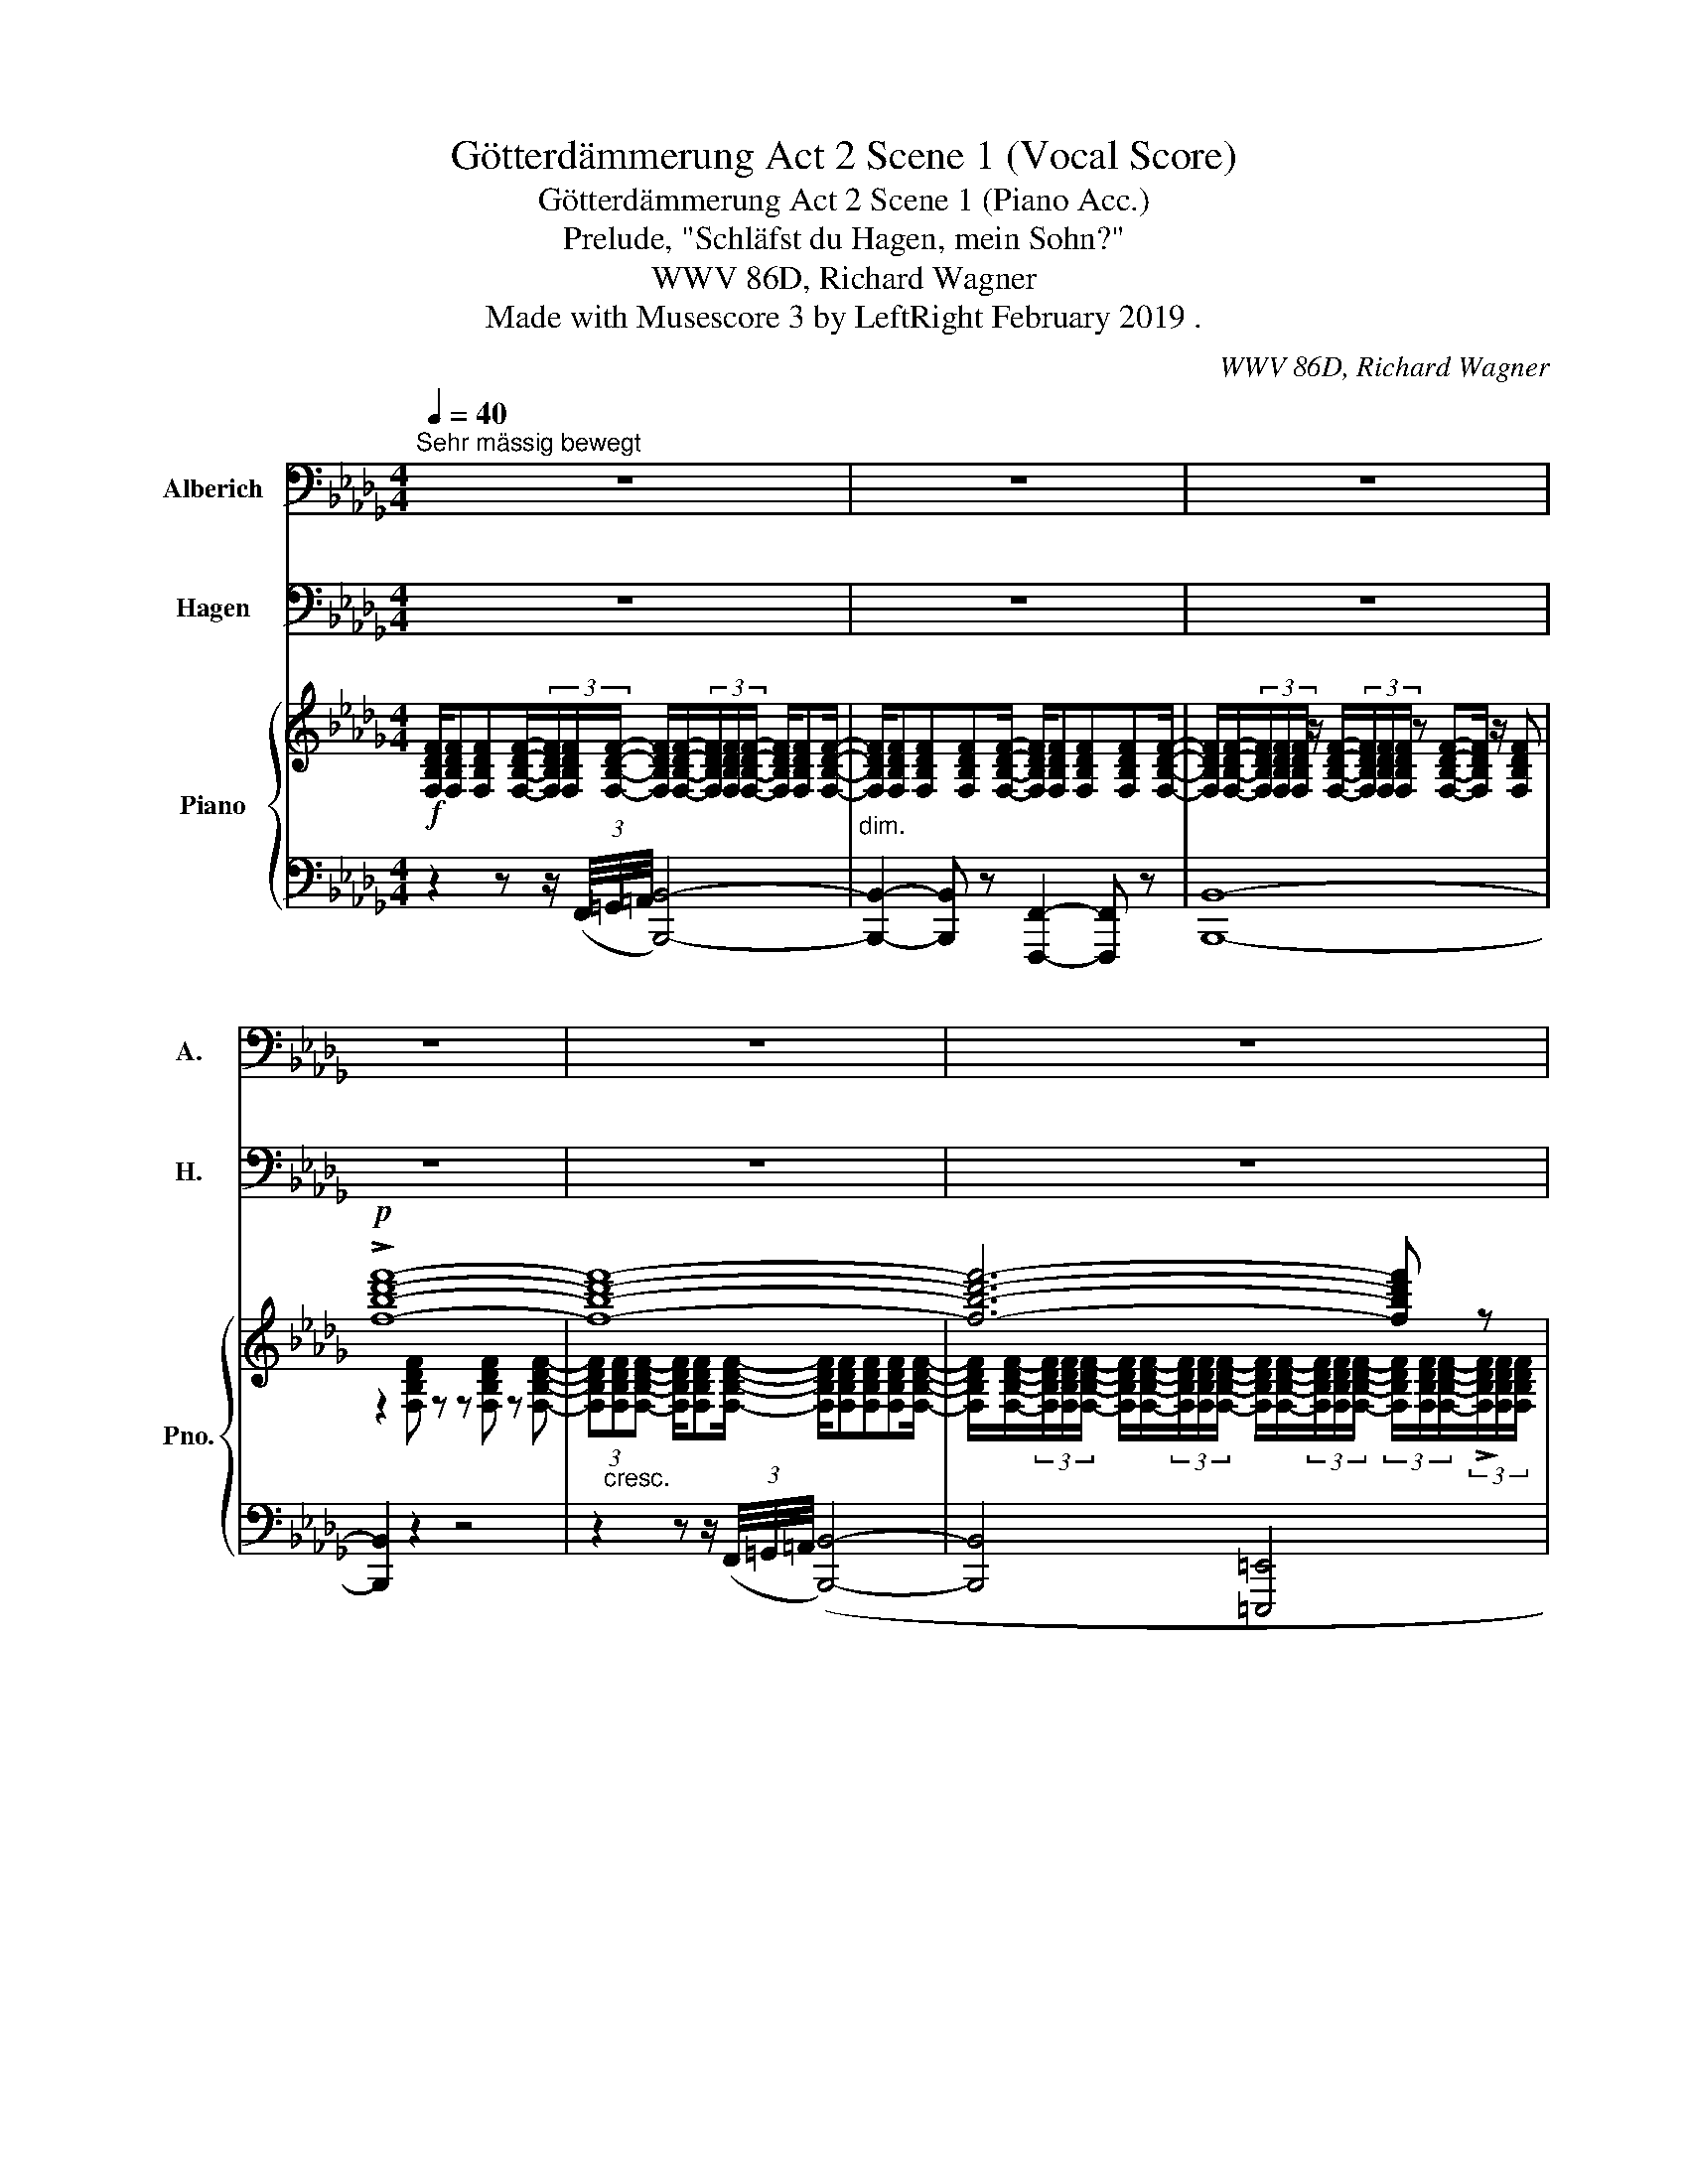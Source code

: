 X:1
T:Götterdämmerung Act 2 Scene 1 (Vocal Score)
T:Götterdämmerung Act 2 Scene 1 (Piano Acc.)
T:Prelude, "Schläfst du Hagen, mein Sohn?"
T:WWV 86D, Richard Wagner
T:Made with Musescore 3 by LeftRight February 2019 . 
C:WWV 86D, Richard Wagner
%%score 1 2 { ( 3 5 9 ) | ( 4 6 7 8 ) }
L:1/8
Q:1/4=40
M:4/4
K:Db
V:1 bass nm="Alberich" snm="A."
V:2 bass nm="Hagen" snm="H."
V:3 treble nm="Piano" snm="Pno."
V:5 treble 
V:9 treble 
V:4 bass 
V:6 bass 
V:7 bass 
V:8 bass 
V:1
"^Sehr mässig bewegt" z8 | z8 | z8 | z8 | z8 | z8 | z8 | z8 | z8 | z8 | z8 | z8 | z8 | z8 | z8 | %15
 z8 | z8 | z8 | z8 | z8 | z8 | z8 | z8 | z8 | z8 | z8 | z8 | z8 | z8 ||[K:Bb] z8 | z8 | z8 | z8 | %33
[Q:1/4=35]"^noch langsamer" z8 | z8 | z8 | z8 | z8 |[Q:1/4=80]"^Lebhaft" z8 | z8 || z8 | z8 | %42
!p! D,2 =B, z F,2 =E, D, | ^G,4 z4 | z =G, B,4 z G, | D3/2 B,/ G,2 z2 =E,2 | %46
[M:4/4] _D,3 D, C,3 B,, ||[Q:1/4=40]"^Erstes Zeitmass" _G,2- G, z z4 | z8 | z8 | z8 | z8 | z8 | %53
 z8 | z8 ||[Q:1/4=74]"^Wieder lebhaft" z2 z A, A,2 A, F, | (3:2:2D2 F, G,3/2 ^G,/ G,2 D, z | %57
 z D, F, A, D2 F, A,/ A,/ |[Q:1/4=68] C3 =B, A,2 G, F, | %59
[Q:1/4=64] =E,4 z4[Q:1/4=62][Q:1/4=52][Q:1/4=44] | z8 ||[K:Db][Q:1/4=40]"^Wieder langsam" z8 | z8 | %63
 z8 | z8 | z8 | z8 | z8 | z8 | z8 | z8 | z8 | z8 | z8 ||[Q:1/4=68]"^Wieder lebhaft" z4 _F,2 E, D, | %75
 =G,2- G, z D _F, z F, | _F, E, z =E, ^F,2 =D, =B,, || %77
[K:Bb] A,3/2 ^G,/ (3=F, =E, D, C3/2 =B,/ (3A, =G, F, | =E,2 z2 z F,2 F, | =E, =B, z2 z F,2 ^C, | %80
 ^G, z (3F, =E, D, (3D C _B, (3_A, =G, F, | =E,2- E, z z !>!_E,3 | D,2 D, D, _D,2 F, _A, || %83
[M:4/4][Q:1/4=96] =B,,2- B,, z3/2 z3/2 _A, A, F, | (3=B, _A, F, D,2 z3 C2- | %85
 C D, z3/2 F, _A,2- (3A, G, F, | (3D ^F, z3/2 D, E,2 E,2 E, | (=E,>_D) D z3/2 z3/2 _E, E, E, | %88
 (=E,>_D) D z3/2 z3 C C | C2 C,3/2 E,/ G,3/2 C/ (3E D C | %90
[M:4/4][Q:1/4=68] F2 z =B,/ B,/ B,3/2 B,/ B,3/2 D/ | D F, z _A, A,3 A, | _A,4 A,2 z A, | %93
 E _A, z2 z C C2 | C3/2 ^F,/ F, z D3/2 C/ (3:2:4B, _A, z/ ^F,/ | ^F, C, z2 z4 | z8 | %97
 D,2 =B, z F, =E, z D, ||[M:4/4][Q:1/4=48]"^Langsam" ^G,2- G, z z4 | z8 | z8 | z8 | z8 | z8 | z8 || %105
[Q:1/4=94]"^Lebhaft" _C2 z F, =D2 z2 | z _A, _G, _C/ E/ F, z G, G,/ G,/ | F, C _D _G, F,2 z2 | %108
 =G,2 _A, A,/ A,/ G,2 z A, | =D2 z2 D,3 D, | G,3 G, =B,2- (3B, G, G, |!mp! =E2 G,2 z2 G,2 | %112
 _B, B, z3/2!p! _D/ C z/ B,/ (3_G, F, =E, | _E,2 z E,!mp! C2 E, _G, | F,2 B, _G, C z _D D/ D/ || %115
!p! E2 _A, A,/ _C/ C E, z2 | _D,2 D, z/ D,/ _A,3/2 D,/ D,2 | E,2- E,/ E,/ _G, _D,2 z2 | %118
 (3z _G, G, G,4 F,3/2 E,/ | E, _D, z D, D,2 E,3/2 D,/ | _G, z (3z G, G, G, G,/ G,/ _A,3/2 A,/ | %121
 _C z/ _A,/ A,2 A, A,/ A,/ (3_G, F, E, | B,2 z2 =A, F, z F, | F,2 (3F, F, F, _G,2 (3=G,=A, B, | %124
 B,6 (3A,2 z/ G,/ |[M:4/4][Q:1/4=68] ^F, z C C/ C/ _C E, E, F,/ _G,/ | %126
[Q:1/4=60]"^Mässiger werdend" _G, _C, z2 z4 | z4 ^C, =B, (3:2:4G, =E, z/ C,/ | _B,2 z2 z4 | z8 | %130
 z8 |[M:4/4] z8 ||[Q:1/4=108]"^Wieder schnell, wie zuvor." z8 | z G, G, G, =E z z ^F, | %134
 _E z z2 z2 ^F, G,/ G,/ | C E, z2 z4 | z2 D,2 D,3 D, | G,2 G,3/2 A,/ B,2 D, D, | %138
[Q:1/4=72] D,2- D, z F,2 F, F, | =E,2 z E, F,3 ^C ||[K:D][Q:1/4=80] D A, z2 z2 A,,3/2 A,,/ | %141
[M:12/8][Q:1/2=57] A,,2 D, D,2 E, F, E, D, A, z A, ||[M:4/4] C3/2 A,/ (3A, F, E, ^D,2 z3/2 F, | %143
 E2 A, z3/2 (3:2:2z3/2 A,2- (3A, A, C | (3:2:2^D,2 z3/2 (3z3/2 E, F, (3:2:2^G,2 F, (3E, D, C, || %145
[M:4/4][Q:1/4=108] ^B,,2 z2 z4 | z2 A, ^G,/ F,/ ^D F, A, =F,/ =D,/ | B,2 z2 z2 z ^G, | %148
[Q:1/4=84] A,2 F,3/2 E,/ ^D,2- (3D, =C B, || %149
[K:Bb][M:4/4] A, z (3A, _G, E, E3/2 C/ (3:2:4B, z _A,/ G,/ |[M:4/4] _G, F, z2{/_A,} G, z z2 | %151
 F,2 (3z _C _A, F,2 z F, | _G,2 z F,/ F,/ =C2 z2 || %153
[M:4/4][Q:1/4=96] z =G,/ G,/ B,3/2 G,/ D2 B, G, |[Q:1/4=108] =E, z z2 z4 | %155
 z _A, _G,3/2 E/ E F, z2 | z F, B, _C _A,2 =D, E, | _A,2!mp! B, _C A, C z A, | %158
!mf! E7/2 _C/ C2 B, B, | =A,2 E z/ E/ _G,2 F, E, | %160
[Q:1/4=80]!f! _D2 z2[Q:1/4=76] =E3!mp! C,[Q:1/4=58] | C,2 z2 =E,2 F,/ z/ _A,/ z/ || %162
[K:Db][Q:1/4=40]"^Wieder langsam" C2 z2 z4 | z8 ||[M:12/8][Q:1/2=40] z12 | z12 || %166
[M:4/4][Q:1/4=40] z2!p! (3=B,3/2 =G,/ =E, z F,- (3:2:4F, =D, z/ _B,/ || %167
[M:4/4][Q:1/2=40] =B, z3/2 z3 z6 | z12 | z12 | z12 | z12 | z12 | z3/2!p! E, G,2 G, E, z3 | %174
 z3/2 E, G,2 z3 G,3/2 D,/ | B, G, z3 z6 | z3/2!pp! F, F,2[Q:1/4=72] z6 | z3/2 G, F,2 z6 | %178
[M:4/4][Q:1/4=40] z8 | z8 | z2!ppp! F,2 z4 | z8 | z8[Q:1/4=54] | z8 | z8 ||[M:3/4] z6[Q:1/4=30] | %186
 z6 |] %187
V:2
 z8 | z8 | z8 | z8 | z8 | z8 | z8 | z8 | z8 | z8 | z8 | z8 | z8 | z8 | z8 | z8 | z8 | z8 | z8 | %19
 z8 | z8 | z8 | z8 | z8 | z8 | z8 | z8 | z8 | z8 ||[K:Bb] z8 | z8 | z8 | z8 | z8 | z8 | z8 | z8 | %37
 z8 | z8 | z8 || z8 | z8 | z8 | z8 | z8 | z8 |[M:4/4] z8 || z8 | z8 | z2!mp! E,2 E,3/2 E,/ E, z | %50
 z E,2 E, E,2 A,, z | z2 C,2 C, C, _D, E, | F,4- F, z z F, | B,2 B,,2 z4 | z8 || z8 | z8 | z8 | %58
 z8 | z8 | z8 ||[K:Db] z4 G,4 | F,3 E, _C,3 B,, | A,,4 z2 G,2 | A,,4- A,, _C, __E, G, | %65
 _C2 D,2 z2 A,2 | F,3 E, D,2 D, _C, |!pp! B,,4- B,, z z2 | z2!pp! G,4 (B,,2 |!ppp! B,,2) z2 z4 | %70
 z2!pp! G,4 z B,, |!p! =A,,4!mp! _A,,2!mf! A,3/2 B,/ |!f! _C2 F,,2 z4 | z2!mp! A,4 G, _F, || %74
 E,2- E, z z4 | z8 | z8 ||[K:Bb] z8 | z8 | z8 | z8 | z8 | z8 ||[M:12/8] z12 | z12 | z12 | z12 | %87
 z12 | z12 | z12 |[M:4/4] z8 | z8 | z8 | z8 | z8 | z8 | z8 | z8 ||[M:4/4] z8 | z8 | %100
 z2 z!p! E, E,2 E, E, | _A,4 z4 | z8 | z4 E,4 | _C,3 _G, G,2 z2 || z8 | z8 | z8 | z8 | z8 | z8 | %111
 z8 | z8 | z8 | z8 || z8 | z8 | z8 | z8 | z8 | z8 | z8 | z8 | z8 | z8 |[M:4/4] z8 | z8 | z8 | z8 | %129
 z2 z G, G,2 G, G, | G,4 C,2 z2 |[M:4/4] z2 E,4 E, E, || E,4 z4 | z8 | z8 | z8 | z8 | z8 | z8 | %139
 z8 ||[K:D] z8 |[M:12/8] z12 ||[M:12/8] z12 | z12 | z12 ||[M:4/4] z8 | z8 | z8 | z8 ||[K:Bb] z8 | %150
[M:4/4] z8 | z8 | z8 ||[M:4/4] z8 | z8 | z8 | z8 | z8 | z8 | z8 | z8 | z8 ||[K:Db] z8 | %163
 z4 z2!p! A,2 ||[M:4/4] A,2 A, A, A,2 _C, z3/2 | z3 B,,2- B,, B,, B,,2 ||[M:4/4] =B,,2- B,, z z4 || %167
[M:12/8] z12 |[M:4/4] z6 z3 E,2 | =A,4 A,2 C,2 | z12 | z3 E,4 E, E, | G,4 _C,2 z3 | z12 | z12 | %175
 z12 | z12 | z12 |[M:4/4] z8 | z8 | z8 | z8 | z8 | z8 | z8 ||[M:3/4] z6 | z6 |] %187
V:3
!f! [F,B,DF]/[F,B,DF][F,B,DF][F,B,DF]/-(3[F,B,DF]/[F,B,DF]/[F,B,DF]/- [F,B,DF]/[F,B,DF]/-(3[F,B,DF]/[F,B,DF]/[F,B,DF]/- [F,B,DF]/[F,B,DF][F,B,DF]/- | %1
"_dim." [F,B,DF]/[F,B,DF][F,B,DF][F,B,DF][F,B,DF]/- [F,B,DF]/[F,B,DF][F,B,DF][F,B,DF][F,B,DF]/- | %2
 [F,B,DF]/[F,B,DF]/-(3[F,B,DF]/[F,B,DF]/[F,B,DF]/ z/ [F,B,DF]/-(3[F,B,DF]/[F,B,DF]/[F,B,DF]/ z [F,B,DF]-[F,B,DF]/ z/ [F,B,DF] | %3
!p! !>![fbd'f']8- | [fbd'f']8- | [fbd'f']6- [fbd'f'] z | %6
!f! [G,__B,DG]/[G,B,DG]/-(3[G,B,DG]/[G,B,DG]/[G,B,DG]/ ([G,B,DE]/4G/4 __B/4d/4e/4g/4 .__b/4d'/4-) (3[gbd'g'][gbd'g'][gbd'g'] (3[gbd'g']"_dim."[gbd'g'][gbd'g'] | %7
 z [G__Bdg] z [GBdg] z [GBdg] z [GBdg] |!p!!<(! !///-![=A,CE]4 G4!<)! | %9
!>(! !///-![E,=A,C]4 [EF]4!>)! |!p! [E,=A,CEF][F,F] z2 z4 | %11
!>(! (!>![=d_a_c'g']6!>)!!p! [e=a=c'f']2) | %12
[I:staff +1] [F,F]/!p![I:staff -1][F,B,DF][F,B,DF]!<(![F,B,DF]/-(3[F,B,DF]/[F,B,DF]/[F,B,DF]/-!<)!!mf! [F,B,DF]/[F,B,DF]/-(3[F,B,DF]/[F,B,DF]/[F,B,DF]/-"_dim." [F,B,DF]/[F,B,DF][F,B,DF]/- | %13
 [F,B,DF]/[F,B,DF][F,B,DF][F,B,DF]/-(3[F,B,DF]/[F,B,DF]/[F,B,DF]/- [F,B,DF]/[F,B,DF][F,B,DF][G,B,DG]/-(3[G,B,DG]/[G,B,DG]/([G,B,DG]/ | %14
!p! (3[G,CEA]) (.[cega].[cega] .[cega]/)!<(! [CEGA]/-(3[CEGA]/[CEGA]/([CEGA]/ [D_FG__B]/)[DFGB]/-(3[DFGB]/[DFGB]/[DFGB]/- [DFGB]/[DFGB]([DFGB]/!<)! | %15
!>(! (3.[CEGA]) (.[cega].[cega] .[cega]/) [CEGA]/-(3[CEGA]/[CEGA]/([CEGA]/ [D_FG__B]/)[DFGB]/-(3[DFGB]/[DFGB]/[DFGB]/-!>)! [DFGB]/[DFGB]([DFGB]/ | %16
!p! (3[CEG_B])!<(! [cegb][cegb] (3[cegb][cegb][cegb] [cegb]/!<)![cegb]/-!mf!(3[cegb]/[cegb]/[cegb]/-"_dim." [cegb]/[cegb][cegb]/- | %17
 [cegb]/ [CEGB][CEGB][CEGB]/-(3[CEGB]/[CEGB]/[CEGB]/-!p! [CEGB]/[CEGB][CEGB]!<(![_CEG_c]/-(3[CEGc]/[CEGc]/[CEGc]/!<)! | %18
!p! (3[B,=E=G=c] (.[=e=gbc'].[egbc'] .[egbc']/)!<(! [EGBc]/-(3[EGBc]/[EGBc]/([EG-B-c]/ [FGBd]/)[FGBd]/-!<)!!mp!(3[FGBd]/[FGBd]/[FGBd]/-!>(! [FGBd]/[FGBd][FG-B-d]/!>)! | %19
!p!!<(! (3[=E=GBc] (.[=e=gbc'].[egbc'] .[egbc']/) [EGBc]/-(3[EGBc]/[EGBc]/([EG-B-c]/ [FGBd]/)[FGBd]/-(3[FGBd]/[FGBd]/[FGBd]/-!<)!!f! [FGBd]/[FGBd]([FGBd]/ | %20
!p! [_FABd]/)[FABd][FABd][FGBd]/-"_cresc."(3[FGBd]/[FGBd]/[FGBd]/- [FGBd]/[FGBd][FGBd][FGB=d]/-(3[FGBd]/[FGBd]/([FGBd]/ | %21
 [=FA_ce]/)[FAce][FAce][FAce]/-(3[FAce]/[FAce]/[FAce]/- [FAce]/[FAce][FAce][_FAc_f]/-(3[FAcf]/[FAcf]/([FAcf]/ | %22
!f! [=FA_c=d=f]/)[FAcdf][FAcdf][FAcdf]/-(3[FAcdf]/[FAcdf]/[FAcdf]/-"_dim." [FAcdf]/[FAcdf]/-(3[FAcdf]/[FAcdf]/[FAcdf]/- [FAcdf]/[FAcdf]/-(3[FAcdf]/[FAcdf]/[FAcdf]/- | %23
!p! z2!>(! ([_c=df__b]4!>)! [=ceg_a]2) | %24
!f! [=GB_d=e=g]/[GBdeg][GBdeg][GBdeg]/-(3[GBdeg]/[GBdeg]/[GBdeg]/- [GBdeg]/[GBdeg]/-"_dim."(3[GBdeg]/[GBdeg]/[GBdeg]/- [GBdeg]/[GBdeg]/-(3[GBdeg]/[GBdeg]/[GBdeg]/- | %25
!p! z2!<(! ([d=e=g_c']4!<)! [=dfab]2) | %26
!f! [Begb]/[Begb][Begb][Begb]/-(3[Begb]/[Begb]/[Begb]/!f! [_ceg_c']/[cegc']/-(3[cegc']/[cegc']/[c-eg-c'-]/ [c__egc']/[cegc']/-(3[cegc']/[cegc']/[cegc']/ | %27
 !////-![d_fa_c']"_dim." _c !////-![dfa] c !////-![Acdf] _F !////-![Acd] F | %28
 !////-![_FA_c] D !////-![FA] _C !////-![DF] A, z3/2 F/ || %29
[K:Bb]!p!!<(!({/=E,=B,)^C} (=E4!<)! =B4) |!>(! (=B4!>)! _C4) |!p!!<(! (D4 F3!<)! A) | %32
!>(! (A4!>)! =B,4) | (3(._B,2 .C2 .D2 (3.=E2 .F2 .G2) |!p! z8 | (3(.=D2 .=E2 .^F2 (3.G2 .A2 .B2) | %36
 z8 |!pp! (3(.F2 .G2 .A2 (3.B2 .c2 ._d2) |!ff! [_d=e_c']8- | [dec']8 || %40
[M:12/8]!pp! .[^gd'f'] .[=bd']2 .[gb]2 [fg]- [fg].[df].[=Bd] .[^GB].[Bd].[df] | %41
 .[=Bfa] .[df]2 .[Bd]2!p! [^GB]- [GB].[FG].[DF] .[=B,D].[DF].[FG] | %42
!p! [^G=B][K:bass]!>(! [F,^G,=B,D]2 [F,G,B,D]2 [F,G,B,D]- [F,G,B,D][F,G,B,D][F,G,B,D]!>)! [F,G,B,D]2 z2/3 | %43
 z2/3!>(! [F,=B,D]2 [F,B,D]2 [F,B,D]- [F,B,D][F,^G,B,D][F,G,B,D]-!>)! [F,G,B,D]2 z2/3 | %44
 B,4 x16/3 x10/3 | %45
!>(! ([=E,B,D]2 [E,B,D]2 [E,B,D]- [E,B,D][E,B,D][E,B,D] [E,B,D][E,B,D][E,B,D]!>)! B,/4A,/4G,/4F,/4 | %46
[M:4/4]!p! !///-!_D4) B,4 || %47
!pp! [_G,__B,_D_G]/[G,B,DG][G,B,DG][G,B,DG]/-(3[G,B,DG]/[G,B,DG]/[G,B,DG]/- [G,B,DG]/[G,B,DG][G,B,DG][G,B,DG][G,B,DG]/- | %48
 [G,B,DG]/[_G,__B,_D_G][G,B,DG][G,B,DG]/-(3[G,B,DG]/[G,B,DG]/[G,B,DG]/- [G,B,DG]/[G,B,DG][G,B,DG][G,B,DG]([G,B,DG]/ | %49
!p! !///-![CE_G]4) =A,4 | !///-![CE_G]4 A,4- |!pp! [A,CEF]8 | z8 | z4[K:treble] ([_D=E_c]4 | %54
!pp!!<(! !////-!_c'2 _d2 c' z B2!<)! || %55
!pp! [=A,DF=A]) F/D/ F/D/G/=E/ [FA]>[DF]!<(! (3[=B,=D][A,C][^G,B,]!<)! | %56
[K:bass] !///-![F,A,]2 D,2!<(! !///-![F,^G,]3/2 D,3/2 z!<)! | %57
[K:treble]!p! !>![FA] [DF]2 ([=B,D] (3[^G,B,][A,C])"_cresc.".[B,D] (3.[DF].[B,D].[FA] | %58
!mf!!>(! ([Ac]3 [G=B] [FA]2 [=EG]!>)![DF]) |!p! ([D=E]8 |!>(! F4- F3!>)! B) || %61
[K:Db]!p! [B,EGB]/[B,EGB][B,EGB][B,EGB]/-(3[B,EGB]/[B,EGB]/[B,EGB]/- [B,EGB]/[B,EGB]/-(3[B,EGB]/[B,EGB]/[B,EGB]/- [B,EGB]/[B,EGB][B,EGB]/- | %62
 [B,EGB]/[B,EGB][B,EGB][B,EGB]/-(3[B,EGB]/[B,EGB]/[B,EGB]/- [B,EGB]/[B,EGB]/-(3[B,EGB]/[B,EGB]/([B,E-G-B]/ [_CEG_c]/)[CEGc]([CEGc]/ | %63
 [_CFAd]/)[CFAd][CFAd][CFAd]/-(3[CFAd]/[CFAd]/[CFAd]/!p!!>(! (!>![_G__B__e]4!>)! | %64
 [_CFAd]/)[CFAd][CFAd][CFAd]/-(3[CFAd]/[CFAd]/[CFAd]/!p!!<(! (!>![_G__B__e]4!<)! | %65
!p! [FA_c_e]/)[FAce]!<(![FAce][FAce]/-(3[FAce]/[FAce]/[FAce]/- [FAce]/!<)![FAce]/-(3[FAce]/[FAce]/[FAce]/- [FAce]/[FAce]!p![FAce]/- | %66
 [FA_ce]/[FAce][FAce][FAce]/-(3[FAce]/[FAce]/[FAce]/- [FAce]/[FAce]/-(3[FAce]/[FAce]/([FA-c-e]/ [_FAc_f]/)[FAcf][FAcf]/ | %67
!pp! (3(.[EA=c=f].[EAcf].[EAcf] (3.[EA=c=f].[EAcf].[EAcf] [EAcf]4) | %68
 z4!pp! (3(.[A_c_g].[Acg].[Acg] .[Acg]) z | %69
!ppp! (3(.[EA=cf].[EAcf].[EAcf] (3.[EAcf].[EAcf].[EAcf] [EAcf]4) | %70
 ((!>![A,_C_G-]4!pp! (3[A,CG]!<(!.[A,CG].[A,CG] (3.[A,CG].[A,CG].[A,CG])!<)! | %71
!p!"_cresc." !///-![=C=G]2 =G,2 !///-![_CA]2 A,2 |!f! (!///-![EA_c]2)"_dim." _C2 [=DAc]2 [_DGB]2 | %73
 [_FA]6 [EG][D_F] || %74
!p! (3:2:2[=G,DE]) [G,DE]2 (3:2:2[G,DE]2 [G,DE]!pp! (3z (.[=Gd_f].[Gdf] [Gdf]) z | %75
!p! (3:2:2z [=G,DE]2!<(! (3:2:2[G,DE]2 [G,DE]!<)!!pp! (3z (.[=Gd_f].[Gdf] [Gdf]) z | %76
!p! (3:2:2z [=G,DE]2-!<(! (3[G,DE][G,DE][G,DE]!<)! (^F2 =D>).=B, || %77
[K:Bb]"_cresc." (A>^G=F).D{/A,} ([Ac]>[=G=B] (3[CA].[=B,=G]).[A,F] | %78
!p! (3:2:2z [^G,D=E]2-!<(! (3[G,DE][G,DE][G,DE]!<)!!p! (3z (.[G^cf].[Gcf] [Gcf]) z | %79
!p!!p! (3:2:2z [^G,D=E]2-!<(!!<(! (3[G,DE][G,DE][G,DE]!<)!!<)!!p! (3z ((.[G^cf].[Gcf] [Gcf])) z | %80
!p! (3:2:2z [DF]2-"_cresc." (3[DF][DF][DF] (3:2:2[DF]- [DF]2 (3:2:2[DF]2 ([DF] | %81
!p! (3:2:2[C=E]) [CE]2- (3[CE][CE]([C-E]!<(! (_E7/2) D/4E/4!<)! | %82
!p! (3:2:2[CD]) [CD]2- (3[CD][CD]([C-D]!<(! _D7/2) (C/4D/4)!<)! || %83
[M:12/8]!p! [_A,=B,] [A,B,]2-!<(! [A,B,][A,B,][A,B,]!<)!!>(! .[_Ac] ([FA]2- [FA][DF])!>)!.[CE] | %84
!p! [_A,=B,D] [A,B,]2- [A,B,][A,B,][A,B,]!<(! [_Ac] ([FA]2- [FA][DF]).[CE]!<)! | %85
 [CD]!p! [CD]2- [CD][_A,CD][A,C-D-]!<(! [F,CD][F,CD][F,CD] [F,CD][F,CD]([F,CD]!<)! | %86
!>(! [CDd]) [CD]2 [CD]2 ([C-D]!>)!!p! E/4)_F/4E/4F/4E/4F/4E/4F/4E/4F/4E/4F/4 E/4F/4E/4F/4E/4F/4E/4F/4E/4F/4 (D/4E/4) | %87
!<(! z (.[G_d_f].[Gdf] .[Gdf]) z!<)! z!p! (TE4- E3/2 (=D/4E/4) | %88
!<(! [G,_D_F]) [G,DF]2 [G,DF]2!<)! ([G,DF]!p! (TE4-) E3/2 (D/4E/4) | %89
"_cresc." [G,CEG]) [G,CEG]2 [CEGc]2 [EGce]- [EGce] [ceg]2 [egc']2 [gc'e'] | %90
[M:4/4]!f! [_A,_D=F_A]2!>(! [F,=B,=DF]4!>)![K:bass]"_dim." [F,_A,D]2- | %91
 [F,A,D]2 [F,_A,=B,]4!p! [F,A,C]2- | [F,A,C]2 [_F,_D]4- [F,D][_A,E] | %93
[M:12/8]!p!!<(! [_A,E] [A,CE]2 [A,CE]2 ([A,-C-E]!<)!!f! [A,CD])!p!!<(! [A,CD]2 [A,CD]2 [A,CD]-!<)! | %94
"_cresc." [A,CD][_A,CD][A,CD]- [A,CD][A,CD]([A,CD] .[CD]) z2/3 z2/3 z4/3 z2/3 | z8 | %96
 z2/3!>(! [F,_A,D]2- [F,A,D]!p![F,A,D][F,A,D]- [F,A,D] [F,A,D]2 [F,A,D]2 z2/3!>)! | z8 || %98
[M:4/4] z8 | %99
 z/ ([E,_A,_CE][E,A,CE][E,A,CE]/-(3[E,A,CE]/[E,A,CE]/[E,A,CE]/- [E,A,CE]/[E,A,CE][E,A,CE][E,A,CE][E,A,CE]/) | %100
 z8 | z8 | %102
 z/ ([E,_A,_CE][E,A,CE][E,A,CE]/-(3[E,A,CE]/[E,A,CE]/[E,A,CE]/- [E,A,CE]/[E,A,CE][E,A,CE][E,A,CE][E,A,CE]/) | %103
 z8 | z4!<(! z2 z!<)!!f! [_A,_C_G]- || (G4- GFB,{/_D}_C) | %106
!>(! (_A,2 T_G,3/2F,/4!>)!G,/4)!p! (F,C _DG, |!<(! F,C _D_G, F,!<)!C!f! DG,) | %108
!p! (=G,=D E_A, G,D EA,) | G,>!>(!.=B, D4!>)!!p! D2 |[K:treble] G2 G,>!<(!=B, D>G =B2!<)! | %111
 B _B3- B_AG>F |[K:bass]"_dim." =E2 _D2 C2 B,2 | %113
!p! (=A,!<(!C _D_G,!<)! (3:2:2.[F,E_G])!>(! [CE]2- (3[CE][A,C].[=G,B,]!>)! | %114
!mp!!<(! (A,C _D_G, F,!<)!C!f! DG, || %115
[M:12/8][K:treble]!>(! [_A,E_G]) ([_CE]2-!>)! [CE][A,C][F,A,] [EG]) ([CE]2- [CE][A,C][F,A,] | %116
 [E_G]) ([_CE]2- [CE][_A,C][_G,B,]!<(! [F,A,][G,B,][A,C] [CE][B,_D][A,C]!<)! | %117
!p! ([E_G]) [_CE]2-!<(! [CE][_A,C][_G,B,]!<)! [F,A,]!>(![G,B,][A,C] [B,_D]2 [G,B,])!>)! | %118
!p! ([E_G] [_CE]2- [CE][_A,C][_G,B,] [F,A,][G,B,][A,C] [B,_D]2 [G,B,]) | %119
!p! ([F,_A,][_G,B,][A,_C] [B,_D]2 [G,B,])!<(! ([F,A,][G,B,][A,C] [CE][B,D][A,C])!<)! | %120
!p! ([_G,B,]!<(![_A,_C][=A,=C] [_CE]2 [B,_D])!<)!!p! ([G,B,][_A,C][B,D]"_cresc." [E_G][DF][CE] | %121
 [_GB]) ([F_A]2- [FA][EG][_DF]) ([_CE][B,=D][CE]"_dim." [EG][DF][CE]) | %122
!p! .B,F>.D .B,!<(!.C.D .E.D.C .G!<)!.F.E x8/3 | %123
!p! B,F>D B,"_cresc."CD [_A,E][B,D][A,C] [=G,B,F][=A,CE][B,D] x8/3 | %124
 [G,B,G][A,F][B,E] [A,EA][B,G][C^F] [B,EB]A[EG]- [EG][=B,F][CE] | %125
[M:4/4][K:bass]!f!!<(! ([^F,CD]4!<)!!>(! [E,-_A,-_CE]4)!>)! | %126
!p!!>(! ([E_G]3 [_DF] [_CE]2 [B,D]!>)![_A,C] | %127
[M:12/8]!pp! [D,_A,B,])!<(! [D,A,B,]2- [D,A,B,][D,A,B,]([D,A,B,]!<)!!pp! ([^C,G,=B,]6) | %128
 [D,_A,_B,]) [D,A,B,]2 [D,A,B,]2!p! [D,A,B,]- [D,A,B,][D,A,B,][D,A,B,]- [D,A,B,][D,A,B,]([D,A,B,] | %129
 [^C,G,=B,]) [C,G,B,]2 [C,G,B,]2 [C,G,B,]- [C,G,B,][C,G,B,][C,G,B,]- [C,G,B,][C,G,B,]([C,G,B,] | %130
 [=C,_E,G,=C]) [C,E,G,C]2-!>(! [C,E,G,C][C,E,G,C][C,E,G,C]- [C,E,G,C] [C,E,G,C]2 [C,E,G,C]2!>)! [C,E,-G,-C-] | %131
[M:4/4] [E,G,C]8 || z[K:treble] (3(^F/G/!mf!A/!<(! (B2-)!<)! B!>(!AD{/=F}E)!>)! | %133
!p! C2"_cresc." (TB,3/2A,/4B,/4) A, z/ (G/4A/4!mf! B2-) | (B/-B/"_dim."A DE CB DE | %135
 CB DE CB, A,E) |!pp! (D4- DCB,>A, |!<(! G6 F2!<)! | %138
[M:12/8]!p!!<(! [^G,D=E]) [G,DE]2 [G,DE]2 ([G,DE]!<)!!p! ([=G,^CF]6) | %139
 ([^G,D=E]) [G,DE]2 [G,DE]2!<(! ([G,DE] [=G,^CF]) [G,CF]2 [G,CF]2 [G,CF])!<)! || %140
[K:D]!pp! (B2 A F2 E DA,D EDF) x/3 |[M:12/8] (B2 A F2 E DA,D EDF) || %142
[M:12/8] .[Ac]!<(! ([FA]2- [FA][^DF]!<)![CE]!>(! [^B,D][CE]).[DF] .[E^G].[FA]!>)!([Ac] | %143
!p! .[Ece]) [CAc]2- [Ac]"_cresc.".[FA].[^DF][K:bass] ([^B,^D][A,C][^G,B,] [F,A,][^D,F,]).[C,E,] | %144
!f! ([^B,,^D,]3- [B,,D,]!p![C,E,][D,F,]!<(! [E,^G,]2 [D,F,] [C,E,][=B,,D,][A,,C,])!<)! || %145
[M:4/4] ^B,, z[K:treble] (A2- A/(A/^G)C{/=E}D) | %146
!p! TB,3/2!<(! (A,/4B,/4) TA,3/2 (^G,/4A,/4) G,!<)! z/ (F/4^G/4) (A2- | %147
 A/A/"_dim."^GC{/=E}D B,A,^G,>E | %148
[M:12/8][K:bass]!p! [^D,A,^D]3-) [D,A,D][D,A,D][D,A,D]- [D,A,D]3- [D,A,D][D,A,D][D,A,D]- || %149
[K:Bb] [E,A,E]2 [E,A,E]- [E,A,E][E,A,E]!<(![E,-A,E-] [E,B,E] [E,B,E]2 .[B,E]2 z2/3!<)! x | %150
[M:12/8] z2/3 [CE]2 [CE]2 [CE]- [CE] [CE]2 [CE]2 ([CE] | %151
!p! .[F,_A,_CE]) [F,A,CE]2 [F,A,CE]2 [F,A,CE]- [F,A,CE] [F,A,CE]2 [F,A,CE]2 (3F,/_G,/A,/ | %152
[M:12/8] z2/3 [=CE]2 [CE]2 [CE]- [CE] [CE]2 [CE]2!<(! [F,CE]!<)! || %153
[M:4/4]!p! (3:2:2z [=E,=G,D]2 G,,>B,,"_cresc." (3.D,3/2G,/.B, (3.D.C.B, | %154
!<(! (G2!<)!!mf! (_G2-) GF"_dim."B,){/_D}._C | %155
!p! T_A,3/2 (G,/4A,/4)"_cresc." T_G,3/2 (F,/4G,/4) TF,3/2 (=E,/4F,/4)!mf! (_G2- | %156
!>(! GF!>)!!p!B,){/_D}._C!p! (_A,!mp!F!p!!<(!B,{/D}.C)!<)! | %157
!p! (_A,!mp!F!p!B,{/_D}._C"_cresc." _A,_G,F,(3A,/C/)E/ |[K:treble]!f! ([E_G]8 | =G4!f! =A4 | %160
!ff! !^![G,_D=GB]2) !^![=E,B,DG]2- [E,B,DG] (3z/!p!"^rall." [_F,=A,C=E]/[F,A,CE]/ [F,A,CE][F,A,CE] | %161
 (([=F,_A,C]3!p! [=E,=A,=E]) [E,A,E]2 [F,_A,F]2 || %162
[K:Db]!pp! [=G,C=G]/)!<(! [G,C=EG][G,CEG][G,CEG]/-(3[G,CEG]/[G,CEG]/!<)!([G,CEG]/!mf! [A,_C_EA]/)[A,CEA]!>(![A,CEA][A,CEA]/-(3[A,CEA]/[A,CEA]/[A,CEA]/-!>)! | %163
!mp!"_dim." [A,CEA]/[A,_CEA][A,CEA][A,CEA]/-(3[A,CEA]/[A,CEA]/[A,CEA]/- [A,CEA]/[A,CEA][A,CEA][A,C_FA][A,-C-EA-]/ || %164
[M:12/8]!pp! [A,C=FA] [A,_CFA]2 [A,CFA]2 [A,CFA] [A,CFA] [A,CFA]2 [A,CFA]2 ([A,CFA] | %165
[K:bass] [=D,A,B,]) [D,A,B,]2 [D,A,B,]2 [D,A,B,]2 [D,A,B,]2 [D,A,B,]2 ([D,A,B,] || %166
[M:4/4] [^C,=G,=B,]/)[C,G,B,][C,G,B,][C,G,B,]/-(3[C,G,B,]/[C,G,B,]/([C,G,B,]/!<(! [=D,A,_B,]/)[D,A,B,]!<)!!p!!>(![D,A,B,][D,A,B,]!>)!([D,A,B,]/ || %167
[M:12/8]!<(! [^C,=G,=B,]) [C,G,B,]2 [C,G,B,]2!<)!!p!!>(! ([C,G,B,] [=C,G,=C]) [C,G,C]2 [C,G,C]2!>)! [C,G,C]- | %168
 [C,G,C] [E,=G,C]2 [E,G,C]2 [E,G,C]2!<(! [E,G,C]2 [E,A,C]2 [E,-A,C-]!<)! | %169
!pp! [E,=A,C] [E,A,C]2 [E,A,C]2 [E,A,C]2 [E,A,C]2 [E,A,C]2!p! [E,A,C] | %170
 !tenuto!_A,6 !tenuto!_C3 x x !tenuto!C- |!p! !tenuto!E6"_dim." !tenuto!E,3 x2 !tenuto!_C, | %172
 !tenuto!_G,2 x [E,G,]2 [E,G,]2 [E,G,]2 [E,G,]2 [E,G,]- | %173
 [=A,,=C,E,G,] [A,,C,E,G,]2 [A,,C,E,G,]2 [A,,C,E,G,]2 [A,,C,E,G,]2 [A,,C,E,G,]2 [A,,C,E,G,]- | %174
 [A,,C,E,G,] [=A,,C,E,G,]2 [A,,C,E,G,]2 [C,E,G,]2 [C,E,G,]2 [C,E,G,]2 ([C,E,G,] | %175
 [B,,D,G,]) [B,,D,G,]2 [B,,D,G,]2 [B,,D,G,]2 [B,,G,]2 [B,,D,G,]2 ([B,,D,G,] | %176
 [=A,,C,]) [A,,C,]2 [A,,C,]2 [A,,C,]- [A,,C,] [A,,C,]2- [A,,C,] z z | z F,2- F,F,F,- F, F,2 z2 z | %178
[M:4/4] z2[K:treble]!p!!>(! (!>!_g6-!>)! |!pp! g2 f2) z4 | z8 | z2[K:bass]!p!!>(! (G6- | %182
 G2!>)! F2) z4 | z!ppp! ([G,G] [F,F]4) z2 | z ([G,G] [F,F]4) z2 ||[M:3/4] z2 [F,F]4- | [F,F]4 z2 |] %187
V:4
 z2 z z/ (3(F,,/4=G,,/4=A,,/4 [B,,,B,,]4-) | [B,,,B,,]2- [B,,,B,,] z [F,,,F,,]2- [F,,,F,,] z | %2
 [B,,,B,,]8- | [B,,,B,,]2 z2 z4 | z2 z z/ (3(F,,/4=G,,/4=A,,/4 ([B,,,B,,]4-) | %5
 [B,,,B,,]4 [=E,,,=E,,]4 | [_E,,,_E,,]6) D,2 | z2 [E,G,D]6 | (!///-!C,,4 E,4 | C,,4 [F,,,F,,]4-) | %10
 [F,,,F,,]2 z [F,F] (3z!<(! [F,F][F,F]- [F,F]/[F,F][F,F]/-!<)! | %11
!>(! [F,F][F,F] z [F,F]!>)! z [F,F] z [F,F]- | z2 z!<(! (F,,/4=G,,/4(3=A,,/4B,,/4C,/4!<)!!f! D,4) | %13
 C,3 B,, G,,3 F,, | E,8 | G,8 | G,4!f! z2!p! [G,CEB] z | D,3 C, B,,3 A,, | ([=G,,,=G,,]6 [F,,F,]2 | %19
 [=G,,,=G,,]4-) ([G,,,G,,]/A,,/4B,,/4C,/4D,/4E,/4=E,/4 ([F,,F,]2) | %20
 [_F,,_F,]3 [D,,D,] [_C,,_C,]3 [B,,,B,,]) | ([A,,A,]3 [=F,,=F,] [E,,E,]3 [=D,,=D,]) | %22
 [_C,=D,F,A,_C]2 ([F,,,F,,]4 [=G,,,=G,,]2 | [A,,,A,,]8) | %24
 [D,=E,=G,B,D]2 ([=G,,,=G,,]4 [=A,,,=A,,]2 | [B,,,B,,]7) x/ (6:4:6F,/8G,/8A,/8B,/8C/8D/8 | %26
 [E,G,B,E]2 ([=A,,,=A,,]4 [_A,,,_A,,]2 | ([G,,,G,,]4) [A,,A,]4 | %28
 ([_F,,_F,]3) [D,,D,] [_C,,_C,]3 [B,,,B,,]-) ||[K:Bb] [B,,,B,,]2 [_A,,,_A,,]4 [G,,,G,,]2- | %30
 [G,,,G,,]2 [^F,,,^F,,]6 | z !///-![F,,=B,,]3/2 D,3/2 !///-![F,,B,,]2 D,2 | %32
 z !///-![=E,,=B,,]3/2 D,3/2 !///-![E,,B,,]2 D,2 | (D,4 _D,4) | [G,,,G,,]8 | %35
 !///-![G,,B,,]2 D,2 !///-!_D,2 B,,2 | [B,,,B,,]8 | !///-![B,,_D,]2 F,2 !///-!=E,2 D,2 | %38
[K:treble] G8- | G8 ||[M:12/8][K:bass] x4 z !///-![^G,D]3/2 F3/2 !///-![G,D]2 F2 | %41
 x4 !///-![F,^G,]2 D2 !///-![D,F,]2 =B,2 | x11/3 [D,F,^G,] x x2 x4 | %43
 x10/3 z (D,/4=E,/4F,/4=G,/4 !>!^G,4) z F,/4=G,/4^G,/4A,/4 | %44
 x14/3 !>!A,,6- A,,(D,/4C,/4B,,/4A,,/4 | x4 (G,,8-) |[M:4/4] (=E,4 F,3 _G,) || (_E,,6) _D,2) | %48
 (E,,6 _D,2 | (!///-!C,,4) E,4 | !///-!C,,4 E,4 | [F,,C,]8) | z8 |!ped! z4 =G,4- | %54
 G,6 _A,2!ped-up! || !///-!!^![=B,,D,]4 F,4 | [=E,,=B,,]6- [E,,B,,] F,/4=E,/4D,/4C,/4 | %57
 !///-!A,2 [D,F,]2 !///-!^G, [D,F,] A,/[D,F,]/A,/[D,F,]/ | (F,4 D,3 =B,,-) | z4 z2 (D2 | %60
 _E,6 D,2) ||[K:Db] [E,,G,,B,,]2- [E,,G,,B,,] (B,,/4C,/4(3=D,/4E,/4F,/4 G,4) | F,3 E, _C,3 B,, | %63
 z4!<(! !>!_C4!<)! |!p! z4!<(! !>!_C4-!<)! | %65
 _C2 x!<(! (6:4:6B,,/4_C,/4D,/4E,/4F,/4G,/4!<)!!>(! (!>!A,4!>)! |!p! F,3 E, D,3 _C,) | %67
 (3z (.[A,=C].[A,C] (3.[A,C].[A,C].[A,C] .[A,C]4) | z4 (3(.=D.D.D D) z | %69
 (3z (.[A,=C].[A,C] (3.[A,C].[A,C].[A,C] .[A,C]4) | =D,4 (3.D,.D,.D, (3.D,.D,.D, | %71
 !///-!=A,,2 E,2 !///-!_A,,2 E,2 | %72
 z/4 A,/4E,/4A,/4 !///-!E,3/2 A,3/2 z/4 A,/4F,/4A,/4F,/4A,/4F,/4A,/4 !///-!_G, B, | %73
 z2 (_C2!p! _F,2 G,A,) || (B,,3 E,/4D,/4_C,/4B,,/4) =G,7/2 ((^G,,/4=A,,/4)) | %75
 (B,,3 E,/4D,/4_C,/4B,,/4) !>!=G,7/2 (^G,,/4=A,,/4) | B,,2 =A,,2 (^F,3 =F,) || %77
[K:Bb] (D,2 =B,2) F,2 z2 | (=B,,3 =E,/4D,/4C,/4B,,/4) =G,7/2 ((A,,/4_B,,/4)) | %79
 (=B,,3 =E,/4D,/4C,/4B,,/4) =G,7/2 (((A,,/4_B,,/4))) | (A,,2 ^G,,2 =G,,4-) | %81
 =A,2- (3A,A,A,- (3:2:2A, A,2 (3:2:2A,2 ((A, | _A,2-)) (3A,A,A,- (3:2:2A, A,2 (3:2:2A,2 (A, || %83
[M:12/8] D,) D,2- D,D,(D, F,) F,2 F,2 (A, | D,) D,2- D,D,(D, F,) F,2 F,2 (F, | [D,_A,]) x x2 x8 | %86
 ^F, F,2 F,2 F,- F, F,2 F,2 (F, | (G,6) ^F,) F,2 F,2 F, | %88
 _A,,4- A,,3/2 (G,,/4A,,/4) z ^F,2 F,2 F, | TG,,7- G,,7/2 [^F,,,^F,,]3/2 | %90
[M:4/4]{/=F,,,} =F,,2{/_A,,,} _A,,4{/=B,,,} (=B,,2- | B,,2{/D,,} D,4 D,2- | %92
 D,2 [_D,_A,]4- [D,A,][_A,,C,]) |[M:12/8] x4 [_A,,C,] (A,,-(3A,,/B,,/C,/_D,/4=D,/4E,/4F,/4 ^F,4-) | %94
 x7/3 F,2- (F,/4=F,/4E,/4D,/4C,/4B,,/4_A,,/4G,,/4 .[^F,,_A,]) z z2 | %95
 z4 z2 z!p! (^F,,/4^G,,/4A,,/4_B,,/4 | x10/3 !>!=B,,8) | z8 ||[M:4/4] z4 z2!pp! ([D,,D,]2 | %99
 [F,,,F,,]8-) | [F,,,F,,]8 | z4 z2!pp! ([D,,D,]2 | [F,,,F,,]8-) | [F,,,F,,]8- | (F,,4- F,,3 E,-) || %105
 E,.=D, _C4 (3D,/_A,/F,/(3E,/_G,/E,/ | (_C,2 B,,2 (T=A,,3/2) (^G,,/4A,,/4) .B,,2) | %107
 (T=A,,3/2 (^G,,/4A,,/4) B,,2) (TA,,3/2 (G,,/4A,,/4) TB,,3/2) (A,,/4B,,/4) | %108
 =B,,2 (TC,3/2 (B,,/4C,/4) B,,2) (TC,3/2 (B,,/4C,/4) | !///-![F,,G,,=B,,]4) D,4 | %110
 !///-![F,,G,,=B,,]3 D,3 (6:4:6D,/C,/B,,/A,,/_A,,/G,,/ | =E,8 | _G,,>G,,G,,C,, .G,,.C,,.G,,.C,, | %113
 (C,2 TB,,3/2 (A,,/4B,,/4) A,,3) (TB,,/ (A,,/4B,,/4) | %114
 A,,2) (TB,,3/2 (A,,/4B,,/4) A,,2) (TB,,3/2 (A,,/4B,,/4) ||[M:12/8] x4 (E,6) _A,,2 | %116
 x4 (_D,6) F,2) | x4 (E,4 _D,4) | x4 ([_C,E,]4 [_G,,_D,]4-) | x4 [G,,D,]4 [_G,,_D,]4- | %120
 x4 D,3/2E,/4F,/4 _G,2 (_D,-D,/4E,/4F,/4G,/4 (_A,2) | x4 _C2 F,2 _A,2 F,2) | %122
 x20/3 z2 TF,3/2 (3=E,/4F,/4_G,/4 (3.=G,.F,._E, (3.E,.D,.C, | %123
 x20/3 TD,7/2 (C,/4D,/4) (3C,D,E, (3D,E,F, | x4 (3E,F,G, (3^F,G,A, (3G,A,B,!<(! (3:2:2A,2 G,!<)! | %125
[M:4/4] (=A,,4 .[_C,,F,,_C,]2) !^![F,,,F,,]2- | [F,,,F,,]8- | %127
[M:12/8] x4 F,,2- F,, z!>(! (!>!=E,,4!>)! | x4 (F,,8) | x4 =E,,8) | x4 ._E,,2 =A,,,6 | %131
[M:4/4] A,,8- || A,, z (C,/D,/E,/=F,/ ^F,3) .G, | %133
[I:staff -1] G,[I:staff +1] G,2 G,- G,[=E,G,] =C,2- | (C,E,^F,G, E,)([C,F,]F,G, | %135
 E,)([C,^F,]F,G, E,D,^C,=C,) | D,C,B,,>A,, G,,2 ^F,,2 | B,,A,,G,,>=F,, =E,,G,,B,,D, | %138
[M:12/8] x4 =B,,4 T_B,,7/2 (A,,/4B,,/4) | x4 =B,,4 T_B,,7/2 (A,,/4B,,/4) || %140
[K:D] x13/3 (3:2:2z [D,F,]2 (3:2:2[D,F,]2 [D,F,]- (3:2:2[D,F,] [D,F,]2 (3:2:2[D,A,]2 [D,A,] | %141
[M:12/8] (3:2:2z3/2 [A,,F,]2 (3:2:2[A,,F,]2 [A,,F,]- (3:2:2[A,,F,] [A,,F,]2[I:staff -1] (3:2:2F,2[I:staff +1] ([D,F,] x11/3 || %142
[M:12/8] (3:2:2[^D,A,]) [D,A,]2 (3:2:2[D,A,]2 ([D,-A,] (3:2:2!>![D,F,]) z3 (3:2:2[D,F,]2 ([D,F,] x10/3 | %143
 (3:2:2[E,A,]) [E,A,]2 (3:2:2[E,A,]2 [^D,A,]- (3:2:2[D,A,] [^B,,D,]2- [B,,D,] (F,,/^G,,/) x4 | %144
 A,,2 ^G,,2 F,,4 x4 ||[M:4/4] ^G,, (3(C,/^D,/E,/ ^E,4-) E,.F, | %146
 z/ F,F,F,F,/- F,/F,/-(3F,/F,/F,/ [=B,,^E,](3(C,/=D,/=E,/ | %147
 (^E,3) F, D,C,^B,,C,/4=B,,/4A,,/4=G,,/4) | %148
[M:12/8] x4!>(! !>!C,>C,!>)! C,3/2 (A,,/4B,,/4!>(! !>!C,>)C,!>)! C,3/2 (A,,/4B,,/4) || %149
[K:Bb] x14/3!>(! !>!=B,,>B,,!>)! B,,3/2 (3(_G,,/4_A,,/4=A,,/4 (3(!>!_B,,)=B,,).C, _B,,2 | %150
[M:12/8] x11/3[I:staff -1] ._G,[I:staff +1]z/!p!F,/4F,/4 F, z/[I:staff -1] (3F,/4G,/4_A,/4 .G,[I:staff +1]z/F,/4F,/4 F, (F,,/4G,,/4A,,/4B,,/4 | %151
 x4 [C,,C,]>)C,,C,,F,,, C,,F,,,C,,F,,, | %152
[M:12/8] x11/3[I:staff -1] ._G,[I:staff +1]z/!p!F,/4F,/4 F, z/[I:staff -1] (3F,/4G,/4_A,/4 .G,[I:staff +1]z/F,/4F,/4 F, z/ (3(F,,/4=G,,/4!mp!=A,,/4 || %153
[M:4/4] [=G,,,_B,,]) z/ B,,,/ B,,,=E,,, B,,,E,,,B,,,E,,, | %154
 z2 (6:4:6(F,,/_G,,/_A,,/B,,/_C,/_D,/ (=D,3) E,) | %155
 !//-!_C, E, !//-!B,, E, =A,,3/2A,,/4B,,/4 _C,3/2(=C,/4_D,/4) | (D,3 E,) ._C,(_A,,D,.E,) | %157
 ._C,(_A,,D,.E,) C,B,,A,,_G,, | E, x x2 x4 | [F,,,F,,]8 | %160
 !^![=E,,,=E,,]2 !^![G,,,G,,]2 z2 [A,,,A,,] z |{/C,,} C,3 [^F,,C,] .[F,,C,]2 .[=F,,C,]2 || %162
[K:Db] [C,=E,]2 C,,/=D,,/4=E,,/4F,,/4=G,,/4=A,,/4B,,/4 z2 (E,2- | E,6 _F,2 || %164
[M:12/8] [_C,=F,]2-) [C,F,] z3/2 z6 x3/2 | F,,8 x4 ||[M:4/4] (T=E,,7/2 (^D,,/4E,,/4) F,,4) || %167
[M:12/8] (T=E,,2 ^D,,/4E,,/4^F,,/4=G,,/4=A,,/4=B,,/4C,/4=D,/4) (!>![_E,,_E,]4 x4 | %168
"_dim." [=D,,=D,]3!>(! [C,,C,] [A,,,A,,]3!>)! [=G,,,=G,,] x4 | [_G,,,_G,,]8) x4 | [F,,,F,,]8- x4 | %171
 [F,,,F,,]8- x4 | [F,,,F,,]8 x4 | z6 z3 (E,2 x | G,4 B,3 B, x4 | D4 D,3 B,, x4 | F,8) x4 | %177
 F,,6 C,,2 x4 |[M:4/4] (3:2:2z F,2- (3F,F,F,- (3:2:2F, F,2 z2 | z4 F,2- F, z | F,,6 (C,,2 | %181
 F,,8-) | F,,6 (C,,2 | F,,6) (C,,2 | F,,6) (C,,2 ||[M:3/4] F,,6-) | F,,4 C,,2 |] %187
V:5
 x8 | x8 | x8 | z2 [F,B,DF] z z [F,B,DF] z [F,B,DF]- | %4
 (3[F,B,DF]"_cresc."[F,B,DF][F,B,DF]- [F,B,DF]/[F,B,DF][F,B,DF]/- [F,B,DF]/[F,B,DF][F,B,DF][F,B,DF][F,B,DF]/- | %5
 [F,B,DF]/[F,B,DF]/-(3[F,B,DF]/[F,B,DF]/[F,B,DF]/- [F,B,DF]/[F,B,DF]/-(3[F,B,DF]/[F,B,DF]/[F,B,DF]/- [F,B,DF]/[F,B,DF]/-(3[F,B,DF]/[F,B,DF]/[F,B,DF]/- (3[F,B,DF]/[F,B,DF]/[F,B,DF]/-(3!>![F,B,DF]/[F,B,DF]/[F,B,DF]/ | %6
 x4 [E__Bd] z z2 | x8 | x8 | x8 | x8 | x8 | x8 | x8 | x8 | x8 | x8 | x8 | x8 | x8 | x8 | x8 | x8 | %23
 [=FAcd=f]/[FA_c=df][I:staff +1][A,_C=DF][A,CDF]/-(3[A,CDF]/[A,CDF]/[A,CDF]/-!<(! [A,CDF]/[A,CDF][A,CDF][A,=CE_G]/-(3[A,CEG]/[I:staff -1][_G_ceg]/[Gceg]/!<)! | %24
 x8 | %25
 [GBdeg]/[=GBd=e=g][I:staff +1][B,D=E=G][B,DEG]/-(3[B,DEG]/!<(![B,DEG]/[B,DEG]/- [B,DEG]/[B,DEG][B,DEG][B,=DFA]/-(3[B,DFA]/!<)![I:staff -1][A=dfa]/[Adfa]/ | %26
 x8 | x8 | x6 !////-![_CD] _F, || %29
[K:Bb] z/4 =B,/4^C/4B,/4 !///-!C3/2 B,3/2 z/4 B,/4[C=E]/4B,/4 !///-![CE]3/2 B,3/2 | %30
 [^C=E]/4 =E,/4=B,/4E,/4 !///-!B,3/2 E,3/2 z/4 E,/4B,/4E,/4B,/4E,/4B,/4E,/4 !///-!_B, E, | %31
 D2 A,2 z/4 A,/4D/4A,/4 !///-!D3/2 A,3/2 | %32
 =B,/4 F,/4A,/4F,/4 !///-!A,3/2 F,3/2 z/4 F,/4A,/4F,/4A,/4F,/4A,/4F,/4 !///-!^G, F, | %33
 ([B,D] [G,B,]2 [=E,G,] E,4) | x8 | ([=E,B,D] [G,B,]2 ([E,G,])[I:staff +1] =E,4) | x8 | %37
[I:staff -1] ([G,_DF] [B,D]2 ([G,B,])[I:staff +1] G,4) | x8 | x8 ||[M:12/8] x12 | x12 | %42
 x[I:staff -1][K:bass] x32/3 | x34/3 | %44
 x4/3 z2/3!>(! [=E,G,D]2 [E,G,D]2 [E,G,D]- [E,G,D][E,G,B,D][E,G,B,D]-!>)! [E,G,B,D]2 z2/3 | x12 | %46
[M:4/4] x8 || x8 | x8 | x8 | x8 | x8 | x8 | x4[K:treble] x4 | !////-!=G2 =e2 G x [=DF]2 || x8 | %56
[K:bass] x8 |[K:treble] x8 | C4 =B,3 A, | ^G,/G,G,G,/-(3G,/G,/G,/-!<(! G,/G,G,G,G,/-!<)! | %60
 !///-!_A,2 =F,2 !///-!A,3/2 F,3/2 A, ||[K:Db] x8 | x8 | x8 | x8 | x8 | x8 | x8 | [A,_C_G]8 | x8 | %70
 x8 | x8 | x8 | _C2 x6 || x4 !>!_F4 | x4 _F4 | x4 !///-!=D =B, x2 || %77
[K:Bb] [=B,D]2 ^G,2 x2 (3:2:2F2 D | x4 !>![^CF]4 | x4 !>![^CF]4 | %80
 (^G,2 (3A,)B,=B, (C2[I:staff +1] (3F,).G,_A, | x4[I:staff -1] !//!C4 | x4 !//!C4 || %83
[M:12/8] x6 C6 | x6 C6 | x12 | x6 !//!C6 | [_D_F]3- [DF]2 ([DF] !//!C6) | x6 !//!C6 | %89
 !>!E6 !>!G3 c2 e |[M:4/4] x6[K:bass] x2 | x8 | x8 |[M:12/8] x12 | x31/3 | x8 | x34/3 | x8 || %98
[M:4/4] x8 | x8 | x8 | x8 | x8 | x8 | x8 || %105
 (6:4:6[A,C]/_A,/_C/A,/C/A,/ (6:4:6D/D,/D/D,/D/D,/ (6:4:6D/A,/D/F/D/A,/ x2 | %106
 E,4 (F,/E,/)C/(F,/ _G,/)E,/G,/(E,/ | %107
 F,/)(E,/C/)(F,/ _G,/)E,/G,/(E,/ F,/)(E,/C/)(F,/ G,/)E,/G,/(E,/ | %108
 G,/)(=D,/D/)(G,/ _A,/)E,/A,/!<(!(E,/ G,/)(D,/D/)(G,/ A,/)E,/A,/!<)!E,/ | %109
 z2 z F,,,/F,,,/ F,,, z z2 |[K:treble] x8 | z2!f! [=E_dg] z z2 [B,_D]2 | %112
[K:bass] (6:4:6[B,C]/=E,/[B,C]/E,/[B,C]/E,/ (6:4:6B,/E,/B,/E,/B,/E,/ (6:4:6B,/E,/B,/E,/B,/E,/ (6:4:6B,/E,/B,/E,/B,/E,/ | %113
 F,/(_E,/C/)(F,/ _G,/)(E,/G,/)F,/ x4 | %114
 F,/(E,/C/)(F,/ _G,/)(E,/G,/)(E,/ F,/)(E,/C/)(F,/ G,/)(E,/G,) ||[M:12/8][K:treble] x12 | x12 | %117
 x12 | x12 | x12 | x12 | x12 | x4 [F,=D]2 x8/3 =A,4- A,2 | x4 F,6 _G,2 x8/3 | x12 | %125
[M:4/4][K:bass] x8 | [E,A,]8 |[M:12/8] x12 | x12 | x12 | x12 |[M:4/4] x8 || %132
 [^F,CE]2[K:treble] [CE]4 [A,C]B, | x6 (6:4:6_E/^F,/E/F,/E/F,/ | %134
 EA/(C/ D/)(A,/E/)(B,/ C/)(G,/B/)(E/ C/)(A,/E/)(B,/ | %135
 C/)(G,/B/)(E/ C/)(A,/E/)(B,/ C/)(G,/B,/)(G,/ A,/)(G,/E/)G,/ | ^F,4 A,2 D,2 | [B,D]8 | %138
[M:12/8] x12 | x12 ||[K:D] x4 [A,DF] x22/3 |[M:12/8] [A,DF] x11 ||[M:12/8] C6 ^B,3- B,2 C | %143
 x3 C3[K:bass] x6 | x12 ||[M:4/4] x2[K:treble] !//-!=D B, D^G/B,/ C/^G,/D/A,/ | x6 !//-!=D B, | %147
 D^G/(B,/ C/)(^G,/D/)(A,/ B,/)(F,/A,/)(F,/ G,/)(F,/G,/)E/ |[M:12/8][K:bass] x12 || %149
[K:Bb] x29/3 .E,._G,.C |[M:12/8] x35/3 | x12 |[M:12/8] x35/3 ||[M:4/4] !>!B,2 x6 | %154
 x2 [E,_A,_C]2- (3[E,A,C]/C/A,/(3F/C/A,/ (3B,/A,/F,/C/_G,/ | x6 !//-!_E, _A, | %156
 (3_C/_A,/C/(3F/C/A,/ (3B,/A,/!<(!F,/C/!<)!_G,/ [E,A,] (3E,/C/E,/ (3B,/A,/F,/C/G,/ | %157
 [E,_A,] (3E,/_C/E,/ (3B,/A,/F,/C/_G,/ (6:4:6A,/E,/A,/G,/E,/G,/ (3F,/E,/F,/ x |[K:treble] _C6 B,2 | %159
 =A,4 _G,2 F,2 | x8 | x8 ||[K:Db] x8 | x8 ||[M:12/8] x12 |[K:bass] x12 ||[M:4/4] x8 || %167
[M:12/8] x12 | x12 | x11 E, | z [E,_C]2 [E,C]2 [E,A,]2 [E,A,]2 [E,A,]2 [E,A,]- | %171
 [E,A,_C] [_C,E,A,]2 [C,E,A,]2 [C,A,]2 [C,A,]2 [C,E,A,]2 [C,-E,A,] | [C,E,] [_C,-E,]2 C,6 B,,3 | %173
 x12 | x12 | F,,8 x4 | x12 | x12 |[M:4/4] x2[K:treble] [=DA_c]6 | [E=A=c]4 x4 | x8 | %181
 x2[K:bass] ([=D,A,_C]6 | [E,=A,=C]6) x2 | x8 | x8 ||[M:3/4] x6 | x6 |] %187
V:6
 x8 | x8 | x8 | x8 | x8 | x8 | x8 | E,,6 D,2 | x8 | x8 | x8 | x8 | x8 | x8 | (E,,6 D,2 | %15
 E,,6-) D,2 | (E,,3 (6:4:6F,,/4G,,/4A,,/4B,,/4C,/4D,/4 E,4) | x8 | x8 | x8 | x8 | x8 | x8 | x8 | %24
 x8 | x8 | x8 | x8 | x8 ||[K:Bb] x8 | x8 | ([=F,,,=F,,]8 | [=E,,,=E,,]8) | %33
 z/4 _B,,/4=G,,/4B,,/4 !///-!G,,3/2 B,,3/2 z/4 B,,/4G,,/4B,,/4 !///-!G,,3/2 B,,3/2 | x8 | x4 G,,4 | %36
 x8 | x4 B,,4 |[K:treble] x8 | x8 ||[M:12/8][K:bass] x4 [A,,F,=B,]8 | x12 | x11/3 !>!A,,8 | %43
 x10/3 !>!A,,8 | x38/3 | x12 |[M:4/4] G,,2!<(! F,,4 =E,,2!<)! || x8 | x8 | x8 | x8 | x8 | x8 | %53
 B,,8- | B,,8 || x8 | x8 | =B,,6- B,,A,,/4G,,/4F,,/4=E,,/4 | D,,6- D,, z | [=B,,,B,,]8 | %60
 (_C,4 B,,,4) ||[K:Db] x8 | x8 | (A,,6 G,2) | (A,,6 G,2) | A,,3 x5 | x8 | (B,,6 A,2 | [B,,=D,]8) | %69
 B,,6- A,2 | B,,8 | x8 | (F,,4 _G,,4 | A,,4 B,,4) || x4 T=A,,4 | x4 T=A,,4 | x4 ^G,,4 || %77
[K:Bb] [=F,,D,]4 D,,4 | x4 T_B,,4 | x4 T_B,,4 | x8 | (G,,2 ^F,,6-) | (F,,2 =F,,6-) || %83
[M:12/8] F,,3 z3 (D,,6 | F,,3) z3 (D,,6 | F,,6) T_A,,4- A,,3/2 (G,,/4A,,/4) | =A,,6- A,,6 | %87
 (_A,,4- A,,3/2 (G,,/4A,,/4) =A,,6) | x6 =A,,6 | G,,,7- G,,,7/2 x3/2 |[M:4/4] x8 | x8 | x8 | %93
[M:12/8] x12 | x31/3 | x8 | x34/3 | x8 ||[M:4/4] x8 | x8 | x8 | x8 | x8 | x8 | F,,,8 || F,,8 | %106
 F,,8 | F,,4 F,,2 F,,2 | F,,8 | x8 | x6 ([F,,G,,=B,,] x | F,,) z TF,,4- F,,3/2 (=E,,/4F,,/4) | x8 | %113
 F,,8- | F,,2 F,,4 F,,2 ||[M:12/8] x4 _D,,8- | x4 D,,8 | x4 (_C,,4 _G,,,4) | x12 | x12 | %120
 x4 G,,2 (_G,,4 _C,2 | x4 _A,,2 _C,2 F,,2 [A,,C,]2 | x20/3 [B,,,B,,]4) B,,4 | %123
 x20/3 B,,,4 B,,2 B,,2 | x4 B,,2 B,,4 B,,2 |[M:4/4] x8 | x8 |[M:12/8] x4 F,,, x7 | x12 | x12 | %130
 x12 |[M:4/4] x8 || x2 A,,, z A,,4- | A,,6 A,,,2 | A,,8- | A,,8 | x8 | x8 |[M:12/8] x12 | x12 || %140
[K:D] x13/3 (A,,6 F,,2 |[M:12/8] D,,6 A,,,2 x4 ||[M:12/8] (F,,4) A,,4) x4 | F,,6- F,, x5 | x12 || %145
[M:4/4] x2 ^G,,6- | G,,6 ^G,,2- | G,,6- G,, x |[M:12/8] x4 F,,8 ||[K:Bb] x14/3 _G,,6 G,,2 | %150
[M:12/8] x11/3 =A,,8 | x12 |[M:12/8] x11/3 =A,,6- A,, x ||[M:4/4] x8 | x2 F,,, x F,,4- | %155
 F,,6 F,,, x | F,,4- F,, F,,3- | F,, F,,3- F,,4 | F,,8- | x8 | x8 | x8 ||[K:Db] x4 (_C,4 | %163
 B,,7/2 A,,/ _F,,3 E,, ||[M:12/8] =D,,8) x4 | x12 ||[M:4/4] x8 ||[M:12/8] x12 | x12 | x12 | x12 | %171
 x12 | x12 | [F,,,F,,]8- x4 | [F,,,F,,]8 x4 | x12 | F,,6 C,,2 x4 | x12 |[M:4/4] F,,8- | F,,6 C,,2 | %180
 x8 | x8 | x8 | x8 | x8 ||[M:3/4] x6 | x6 |] %187
V:7
 x8 | x8 | x8 | x8 | x8 | x8 | x8 | x8 | x8 | x8 | x8 | x8 | x8 | x8 | x8 | x8 | x8 | x8 | x8 | %19
 x8 | x8 | x8 | x8 | x8 | x8 | x8 | x8 | x8 | x8 ||[K:Bb] x8 | x8 | x8 | x8 | =E,,8 | x8 | x8 | %36
 x8 | x8 |[K:treble] x8 | x8 ||[M:12/8][K:bass] x12 | x12 | x35/3 | x34/3 | x38/3 | x12 | %46
[M:4/4] x8 || x8 | x8 | x8 | x8 | x8 | x8 | x8 | x8 || x8 | x8 | x8 | x8 | x8 | x8 ||[K:Db] x8 | %62
 x8 | x8 | x8 | x8 | x8 | x8 | x8 | x8 | x8 | x8 | x8 | x8 || x8 | x8 | x8 ||[K:Bb] x8 | x8 | x8 | %80
 x8 | x8 | x8 ||[M:12/8] x12 | x12 | x12 | x12 | x12 | x12 | x12 |[M:4/4] x8 | x8 | x8 | %93
[M:12/8] x12 | x31/3 | x8 | x34/3 | x8 ||[M:4/4] x8 | x8 | x8 | x8 | x8 | x8 | x8 || x6 D,E, | x8 | %107
 x8 | x8 | x8 | x8 | x8 | x8 | x8 | x8 ||[M:12/8] x12 | x12 | x12 | x12 | x12 | x12 | x12 | x44/3 | %123
 x44/3 | x12 |[M:4/4] x8 | x8 |[M:12/8] x12 | x12 | x12 | x12 |[M:4/4] x8 || x8 | E,2 D,2 ^C,2 x2 | %134
 x8 | x8 | x8 | x8 |[M:12/8] x12 | x12 ||[K:D] x37/3 |[M:12/8] x12 ||[M:12/8] x12 | x12 | x12 || %145
[M:4/4] x8 | F,2 C,2 ^B,,2 x2 | x8 |[M:12/8] x12 ||[K:Bb] x38/3 |[M:12/8] x35/3 | x12 | %152
[M:12/8] x35/3 ||[M:4/4] x8 | x8 | x8 | x8 | x8 | x8 | x8 | x8 | x8 ||[K:Db] x8 | x8 || %164
[M:12/8] x12 | x12 ||[M:4/4] x8 ||[M:12/8] x12 | x12 | x12 | x12 | x12 | x12 | x12 | x12 | x12 | %176
 x12 | x12 |[M:4/4] x8 | x8 | x8 | x8 | x8 | x8 | x8 ||[M:3/4] x6 | x6 |] %187
V:8
 x8 | x8 | x8 | x8 | x8 | x8 | x8 | x8 | x8 | x8 | x8 | x8 | x8 | x8 | x8 | x8 | x8 | x8 | x8 | %19
 x8 | x8 | x8 | x8 | x8 | x8 | x8 | x8 | x8 | x8 ||[K:Bb] x8 | x8 | x8 | x8 | x8 | x8 | x8 | x8 | %37
 x8 |[K:treble] x8 | x8 ||[M:12/8][K:bass] x12 | x12 | x35/3 | x34/3 | x38/3 | x12 |[M:4/4] x8 || %47
 x8 | x8 | x8 | x8 | x8 | x8 | x8 | x8 || x8 | x8 | x8 | x8 | x8 | x8 ||[K:Db] x8 | x8 | x8 | x8 | %65
 x8 | x8 | x8 | x8 | x8 | x8 | x8 | x8 | x8 || x8 | x8 | x8 ||[K:Bb] x8 | x8 | x8 | x8 | x8 | x8 || %83
[M:12/8] x12 | x12 | x12 | x12 | x12 | x12 | x12 |[M:4/4] x8 | x8 | x8 |[M:12/8] x12 | x31/3 | x8 | %96
 x34/3 | x8 ||[M:4/4] x8 | x8 | x8 | x8 | x8 | x8 | x8 || x8 | x8 | x8 | x8 | x8 | x8 | x8 | x8 | %113
 x8 | x8 ||[M:12/8] x12 | x12 | x12 | x12 | x12 | x12 | x12 | x44/3 | x44/3 | x12 |[M:4/4] x8 | %126
 x8 |[M:12/8] x12 | x12 | x12 | x12 |[M:4/4] x8 || x8 | x8 | x8 | x8 | x8 | x8 |[M:12/8] x12 | %139
 x12 ||[K:D] x37/3 |[M:12/8] x12 ||[M:12/8] x12 | x12 | x12 ||[M:4/4] x8 | x8 | x8 |[M:12/8] x12 || %149
[K:Bb] x38/3 |[M:12/8] x35/3 | x12 |[M:12/8] x35/3 ||[M:4/4] x8 | x8 | x8 | x8 | x7 E,- | x8 | x8 | %160
 x8 | x8 ||[K:Db] x8 | x8 ||[M:12/8] x12 | x12 ||[M:4/4] x8 ||[M:12/8] x12 | x12 | x12 | x12 | %171
 x12 | x12 | x12 | x12 | x12 | x12 | x12 |[M:4/4] x8 | x8 | x8 | x8 | x8 | x8 | x8 ||[M:3/4] x6 | %186
 x6 |] %187
V:9
 x8 | x8 | x8 | x8 | x8 | x8 | x8 | x8 | x8 | x8 | x8 | x8 | x8 | x8 | x8 | x8 | x8 | x8 | x8 | %19
 x8 | x8 | x8 | x8 | x8 | x8 | x8 | x8 | x8 | x8 ||[K:Bb] x8 | x8 | x8 | x8 | x8 | x8 | x8 | x8 | %37
 x8 | x8 | x8 ||[M:12/8] x12 | x12 | x[K:bass] x32/3 | x34/3 | x38/3 | x12 |[M:4/4] x8 || x8 | x8 | %49
 x8 | x8 | x8 | x8 | x4[K:treble] x4 | x8 || x8 |[K:bass] x8 |[K:treble] x8 | x8 | x8 | x8 || %61
[K:Db] x8 | x8 | x8 | x8 | x8 | x8 | x8 | x8 | x8 | x8 | x8 | x8 | x8 || x8 | x8 | x8 ||[K:Bb] x8 | %78
 x8 | x8 | x8 | x8 | x8 ||[M:12/8] x12 | x12 | x12 | x12 | x12 | x12 | x12 |[M:4/4] x6[K:bass] x2 | %91
 x8 | x8 |[M:12/8] x12 | x31/3 | x8 | x34/3 | x8 ||[M:4/4] x8 | x8 | x8 | x8 | x8 | x8 | x8 || x8 | %106
 x8 | x8 | x8 | x8 |[K:treble] x8 | x8 |[K:bass] x8 | x8 | x8 ||[M:12/8][K:treble] x12 | x12 | %117
 x12 | x12 | x12 | x12 | x12 | x44/3 | x44/3 | x12 |[M:4/4][K:bass] x8 | x8 |[M:12/8] x12 | x12 | %129
 x12 | x12 |[M:4/4] x8 || x[K:treble] x7 | x8 | x8 | x8 | x8 | x8 |[M:12/8] x12 | x12 || %140
[K:D] x37/3 |[M:12/8] x12 ||[M:12/8] x12 | x6[K:bass] x6 | x12 ||[M:4/4] x2[K:treble] x6 | x8 | %147
 x8 |[M:12/8][K:bass] x12 ||[K:Bb] x38/3 |[M:12/8] x35/3 | x12 |[M:12/8] x35/3 ||[M:4/4] x8 | x8 | %155
 x8 | x8 | x8 |[K:treble] x8 | [=CE]8 | x8 | x8 ||[K:Db] x8 | x8 ||[M:12/8] x12 |[K:bass] x12 || %166
[M:4/4] x8 ||[M:12/8] x12 | x12 | x12 | x12 | x12 | x12 | x12 | x12 | x12 | x12 | x12 | %178
[M:4/4] x2[K:treble] x6 | x8 | x8 | x2[K:bass] x6 | x8 | x8 | x8 ||[M:3/4] x6 | x6 |] %187

